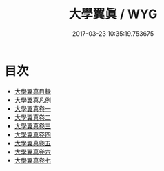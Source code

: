 #+TITLE: 大學翼眞 / WYG
#+DATE: 2017-03-23 10:35:19.753675
* 目次
 - [[file:KR1h0056_000.txt::000-1a][大學翼真目録]]
 - [[file:KR1h0056_000.txt::000-5a][大學翼真凡例]]
 - [[file:KR1h0056_001.txt::001-1a][大學翼真卷一]]
 - [[file:KR1h0056_002.txt::002-1a][大學翼真卷二]]
 - [[file:KR1h0056_003.txt::003-1a][大學翼真卷三]]
 - [[file:KR1h0056_004.txt::004-1a][大學翼真卷四]]
 - [[file:KR1h0056_005.txt::005-1a][大學翼真卷五]]
 - [[file:KR1h0056_006.txt::006-1a][大學翼真卷六]]
 - [[file:KR1h0056_007.txt::007-1a][大學翼真卷七]]
